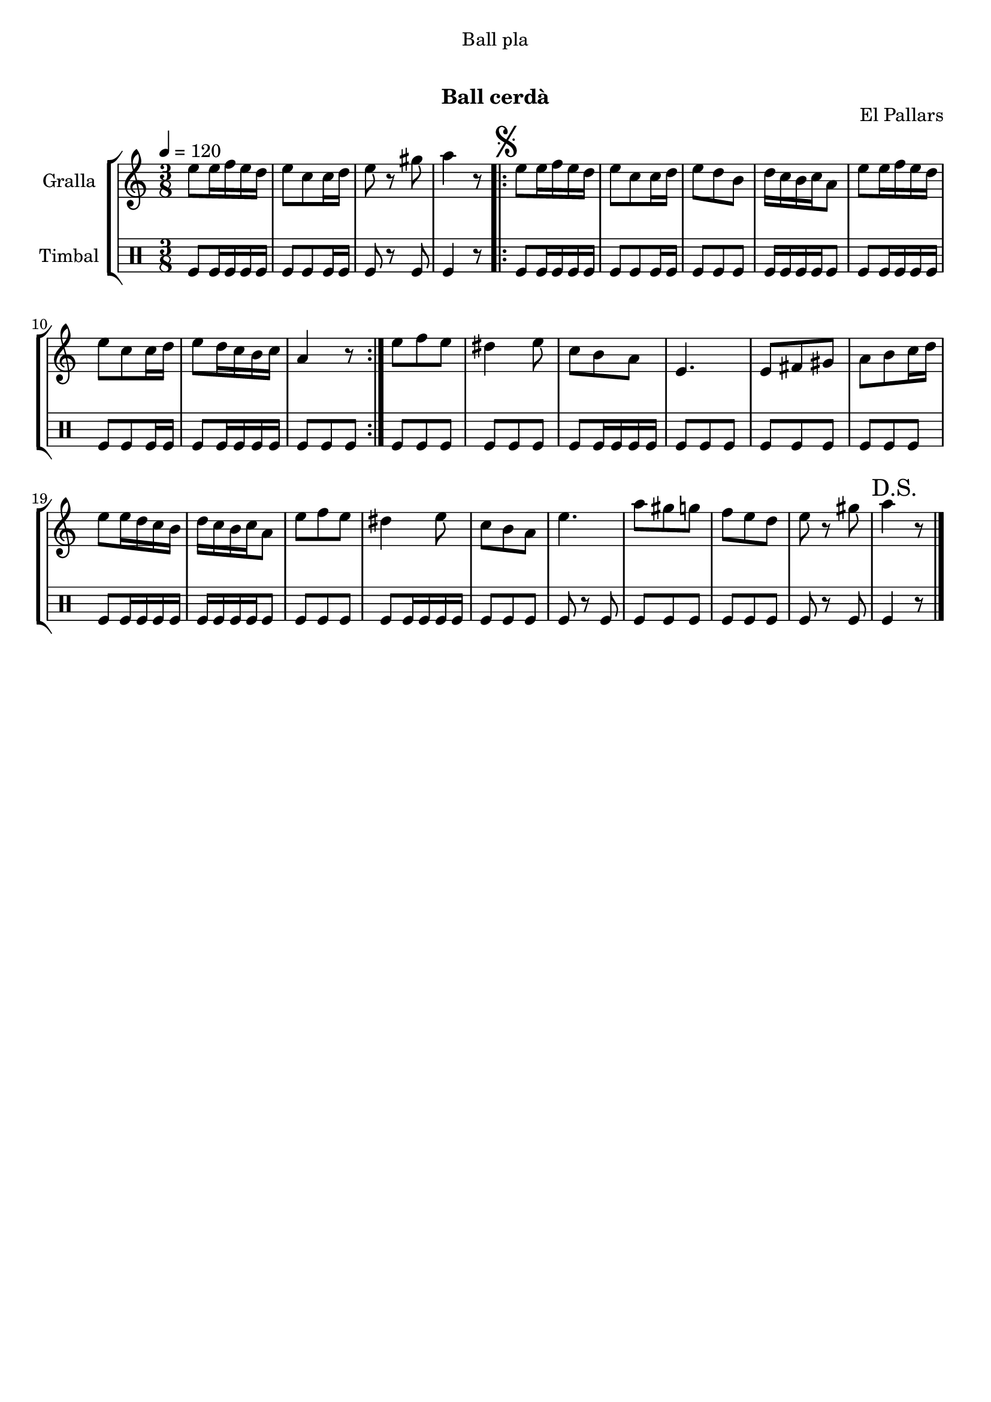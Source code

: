 \version "2.16.0"

\header {
  dedication="Ball pla"
  title="  "
  subtitle="Ball cerdà"
  subsubtitle=""
  poet=""
  meter=""
  piece=""
  composer=""
  arranger=""
  opus="El Pallars"
  instrument=""
  copyright="     "
  tagline="  "
}

liniaroAa =
\relative e''
{
  \tempo 4=120
  \clef treble
  \key c \major
  \time 3/8
  e8 e16 f e d  |
  e8 c c16 d  |
  e8 r gis  |
  a4 r8  |
  %05
  \repeat volta 2 { \mark \markup {\musicglyph #"scripts.segno"} e8 e16 f e d  |
  e8 c c16 d  |
  e8 d b  |
  d16 c b c a8  |
  e'8 e16 f e d  |
  %10
  e8 c c16 d  |
  e8 d16 c b c  |
  a4 r8  | }
  e'8 f e  |
  dis4 e8  |
  %15
  c8 b a  |
  e4.  |
  e8 fis gis  |
  a8 b c16 d  |
  e8 e16 d c b  |
  %20
  d16 c b c a8  |
  e'8 f e  |
  dis4 e8  |
  c8 b a  |
  e'4.  |
  %25
  a8 gis g  |
  f8 e d  |
  e8 r gis  |
  \mark "D.S." a4 r8  \bar "|."
}

liniaroAb =
\drummode
{
  \tempo 4=120
  \time 3/8
  tomfl8 tomfl16 tomfl tomfl tomfl  |
  tomfl8 tomfl tomfl16 tomfl  |
  tomfl8 r tomfl  |
  tomfl4 r8  |
  %05
  \repeat volta 2 { tomfl8 tomfl16 tomfl tomfl tomfl  |
  tomfl8 tomfl tomfl16 tomfl  |
  tomfl8 tomfl tomfl  |
  tomfl16 tomfl tomfl tomfl tomfl8  |
  tomfl8 tomfl16 tomfl tomfl tomfl  |
  %10
  tomfl8 tomfl tomfl16 tomfl  |
  tomfl8 tomfl16 tomfl tomfl tomfl  |
  tomfl8 tomfl tomfl  | }
  tomfl8 tomfl tomfl  |
  tomfl8 tomfl tomfl  |
  %15
  tomfl8 tomfl16 tomfl tomfl tomfl  |
  tomfl8 tomfl tomfl  |
  tomfl8 tomfl tomfl  |
  tomfl8 tomfl tomfl  |
  tomfl8 tomfl16 tomfl tomfl tomfl  |
  %20
  tomfl16 tomfl tomfl tomfl tomfl8  |
  tomfl8 tomfl tomfl  |
  tomfl8 tomfl16 tomfl tomfl tomfl  |
  tomfl8 tomfl tomfl  |
  tomfl8 r tomfl  |
  %25
  tomfl8 tomfl tomfl  |
  tomfl8 tomfl tomfl  |
  tomfl8 r tomfl  |
  tomfl4 r8  \bar "|."
}

\book {

\paper {
  print-page-number = false
  #(set-paper-size "a4")
  #(layout-set-staff-size 20)
}

\bookpart {
  \score {
    \new StaffGroup {
      \override Score.RehearsalMark #'self-alignment-X = #LEFT
      <<
        \new Staff \with {instrumentName = #"Gralla" } \liniaroAa
        \new DrumStaff \with {instrumentName = #"Timbal" } \liniaroAb
      >>
    }
    \layout {}
  }\score { \unfoldRepeats
    \new StaffGroup {
      \override Score.RehearsalMark #'self-alignment-X = #LEFT
      <<
        \new Staff \with {instrumentName = #"Gralla" } \liniaroAa
        \new DrumStaff \with {instrumentName = #"Timbal" } \liniaroAb
      >>
    }
    \midi {}
  }
}

\bookpart {
  \header {}
  \score {
    \new StaffGroup {
      \override Score.RehearsalMark #'self-alignment-X = #LEFT
      <<
        \new Staff \with {instrumentName = #"Gralla" } \liniaroAa
      >>
    }
    \layout {}
  }\score { \unfoldRepeats
    \new StaffGroup {
      \override Score.RehearsalMark #'self-alignment-X = #LEFT
      <<
        \new Staff \with {instrumentName = #"Gralla" } \liniaroAa
      >>
    }
    \midi {}
  }
}

\bookpart {
  \header {}
  \score {
    \new StaffGroup {
      \override Score.RehearsalMark #'self-alignment-X = #LEFT
      <<
        \new DrumStaff \with {instrumentName = #"Timbal" } \liniaroAb
      >>
    }
    \layout {}
  }\score { \unfoldRepeats
    \new StaffGroup {
      \override Score.RehearsalMark #'self-alignment-X = #LEFT
      <<
        \new DrumStaff \with {instrumentName = #"Timbal" } \liniaroAb
      >>
    }
    \midi {}
  }
}

}

\book {

\paper {
  print-page-number = false
  #(set-paper-size "a5landscape")
  #(layout-set-staff-size 16)
  #(define output-suffix "a5")
}

\bookpart {
  \header {}
  \score {
    \new StaffGroup {
      \override Score.RehearsalMark #'self-alignment-X = #LEFT
      <<
        \new Staff \with {instrumentName = #"Gralla" } \liniaroAa
      >>
    }
    \layout {}
  }
}

\bookpart {
  \header {}
  \score {
    \new StaffGroup {
      \override Score.RehearsalMark #'self-alignment-X = #LEFT
      <<
        \new DrumStaff \with {instrumentName = #"Timbal" } \liniaroAb
      >>
    }
    \layout {}
  }
}

}

\book {

\paper {
  print-page-number = false
  #(set-paper-size "a6landscape")
  #(layout-set-staff-size 12)
  #(define output-suffix "a6")
}

\bookpart {
  \header {}
  \score {
    \new StaffGroup {
      \override Score.RehearsalMark #'self-alignment-X = #LEFT
      <<
        \new Staff \with {instrumentName = #"Gralla" } \liniaroAa
      >>
    }
    \layout {}
  }
}

\bookpart {
  \header {}
  \score {
    \new StaffGroup {
      \override Score.RehearsalMark #'self-alignment-X = #LEFT
      <<
        \new DrumStaff \with {instrumentName = #"Timbal" } \liniaroAb
      >>
    }
    \layout {}
  }
}

}


